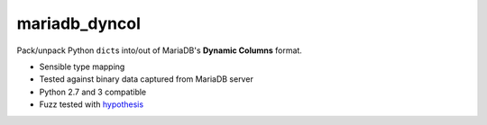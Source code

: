 mariadb_dyncol
--------------

Pack/unpack Python ``dict``\s into/out of MariaDB's **Dynamic Columns** format.

* Sensible type mapping
* Tested against binary data captured from MariaDB server
* Python 2.7 and 3 compatible
* Fuzz tested with `hypothesis <http://hypothesis.readthedocs.org/en/latest/>`_
